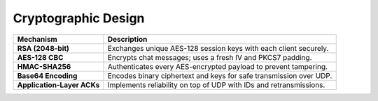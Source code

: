 Cryptographic Design
====================

.. list-table::
   :header-rows: 1

   * - Mechanism
     - Description
   * - **RSA (2048-bit)**
     - Exchanges unique AES-128 session keys with each client securely.
   * - **AES-128 CBC**
     - Encrypts chat messages; uses a fresh IV and PKCS7 padding.
   * - **HMAC-SHA256**
     - Authenticates every AES-encrypted payload to prevent tampering.
   * - **Base64 Encoding**
     - Encodes binary ciphertext and keys for safe transmission over UDP.
   * - **Application-Layer ACKs**
     - Implements reliability on top of UDP with IDs and retransmissions.

